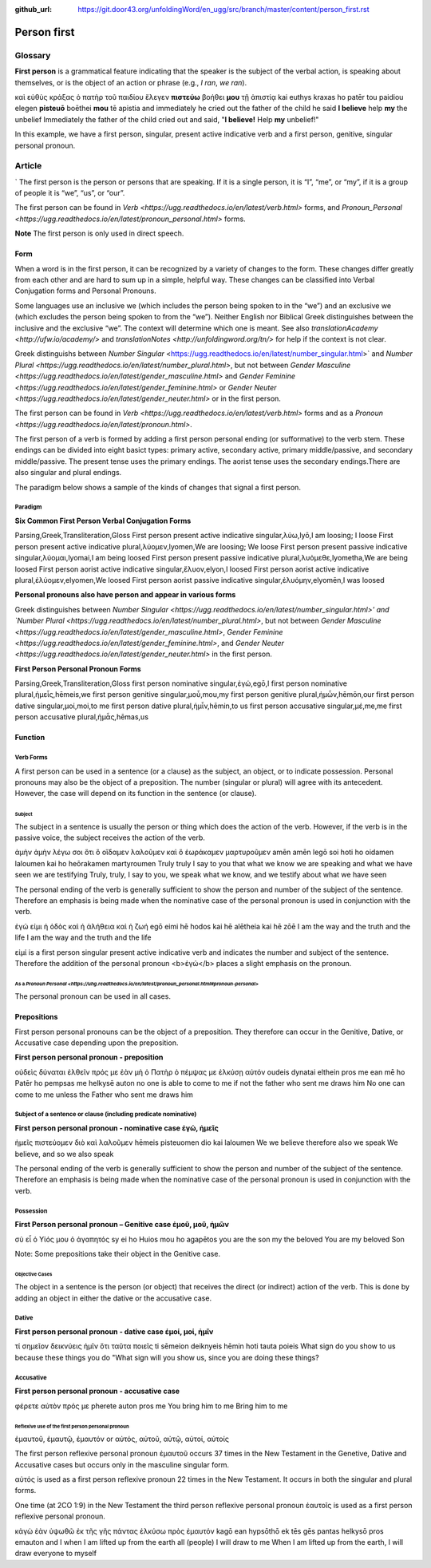 :github_url: https://git.door43.org/unfoldingWord/en_ugg/src/branch/master/content/person_first.rst

.. _person_first:

Person first
============

Glossary
--------

**First person** is a grammatical feature indicating that the speaker is the subject of the verbal action, is speaking about themselves, or is the object of an action or phrase (e.g.,
*I ran*, *we ran*).

.. csv-table:: Example: MRK 9:24

καὶ  εὐθὺς  κράξας  ὁ  πατὴρ  τοῦ  παιδίου  ἔλεγεν  **πιστεύω**  βοήθει **μου**  τῇ  ἀπιστίᾳ
kai euthys kraxas ho patēr tou paidiou elegen  **pisteuō**  boēthei  **mou**  tē  apistia
and immediately he cried out the   father  of  the  child   he said **I believe** help **my** the unbelief
Immediately the father of the child cried out and said, "**I believe!** Help **my** unbelief!"

In this example, we have a first person, singular, present active indicative verb and a first person, genitive, singular personal pronoun.

Article
-------
`
The first person is the person or persons that are speaking. If it is a single person, it is “I”, “me”, or “my”, if it is a group of people it is “we”, “us”, or “our”.

The first person can be found in `Verb <https://ugg.readthedocs.io/en/latest/verb.html>` forms, and `Pronoun_Personal <https://ugg.readthedocs.io/en/latest/pronoun_personal.html>` forms.

**Note**
The first person is only used in direct speech.

Form
~~~~

When a word is in the first person, it can be recognized by a variety of changes to the form. These changes differ greatly from each other and are hard to sum up in a simple, helpful way.  These changes can be classified into Verbal Conjugation forms and Personal Pronouns.


Some languages use an inclusive we (which includes the person being spoken to in the “we”) and an exclusive we (which excludes the person being spoken to from the “we”).  Neither English nor Biblical Greek distinguishes between the inclusive and the exclusive “we”. The context will determine which one is meant. See also `translationAcademy <http://ufw.io/academy/>` and `translationNotes <http://unfoldingword.org/tn/>` for help if the context is not clear.


Greek distinguishs between `Number Singular` <https://ugg.readthedocs.io/en/latest/number_singular.html>` and `Number Plural <https://ugg.readthedocs.io/en/latest/number_plural.html>`, but not between `Gender Masculine <https://ugg.readthedocs.io/en/latest/gender_masculine.html>` and `Gender Feminine <https://ugg.readthedocs.io/en/latest/gender_feminine.html>` or `Gender Neuter <https://ugg.readthedocs.io/en/latest/gender_neuter.html>` or  in the first person.

The first person can be found in `Verb <https://ugg.readthedocs.io/en/latest/verb.html>` forms and as a `Pronoun <https://ugg.readthedocs.io/en/latest/pronoun.html>`.

The first person of a verb is formed by adding a first person personal ending (or sufformative) to the verb stem.  These endings can be divided into eight basict types: primary active, secondary active, primary middle/passive, and secondary middle/passive.  The  present tense uses the primary endings.  The aorist tense uses the secondary endings.There are also singular and plural endings.  

The paradigm below shows a sample of the kinds of changes that signal a first person.  


Paradigm
^^^^^^^^

**Six Common First Person Verbal Conjugation Forms**

.. csv-table::

Parsing,Greek,Transliteration,Gloss
First person present active indicative singular,λὐω,lyō,I am loosing; I loose
First person present active indicative plural,λὐομεν,lyomen,We are loosing;  We loose
First person present passive indicative singular,λὐομαι,lyomai,I am being loosed
First person present passive indicative plural,λυὀμεθε,lyometha,We are being loosed
First person aorist active indicative singular,ἔλυον,elyon,I loosed
First person aorist active indicative plural,ἐλύομεν,elyomen,We loosed
First person aorist passive indicative singular,ἐλυόμην,elyomēn,I was loosed

**Personal pronouns also have person and appear in various forms**

Greek distinguishes between `Number Singular <https://ugg.readthedocs.io/en/latest/number_singular.html>' and 
`Number Plural <https://ugg.readthedocs.io/en/latest/number_plural.html>`, but not between 
`Gender Masculine <https://ugg.readthedocs.io/en/latest/gender_masculine.html>`, 
`Gender Feminine <https://ugg.readthedocs.io/en/latest/gender_feminine.html>`, and 
`Gender Neuter <https://ugg.readthedocs.io/en/latest/gender_neuter.html>` in the first person.


**First Person Personal Pronoun Forms**

.. csv-table::

Parsing,Greek,Transliteration,Gloss
first person nominative singular,ἐγώ,egō,I
first person nominative plural,ἡμεἶς,hēmeis,we
first person genitive singular,μοὖ,mou,my
first person genitive plural,ἡμὦν,hēmōn,our
first person dative singular,μοί,moi,to me
first person dative plural,ἡμἶν,hēmin,to us
first person accusative singular,μέ,me,me
first person accusative plural,ἡμἆς,hēmas,us

Function
~~~~~~~~

Verb Forms
^^^^^^^^^^

A first person can be used in a sentence (or a clause) as the subject, an object, or to indicate possession. Personal pronouns may 
also be the object of a preposition.  The number (singular or plural) will agree with its antecedent.  However, the case will depend on 
its function in the sentence (or clause).

Subject
#######

The subject in a sentence is usually the person or thing which does the action of the verb.  However, if the verb is in the passive voice, the subject receives the action of the verb.

.. csv-table:: Example: JHN 3:11

ἀμὴν	ἀμὴν	λέγω	σοι	ὅτι	ὃ	οἴδαμεν	λαλοῦμεν	καὶ	ὃ	ἑωράκαμεν	μαρτυροῦμεν
amēn	amēn	legō	soi	hoti	ho	oidamen	laloumen	kai	ho	heōrakamen	martyroumen
Truly	truly	I say	to you	that	what	we know	we are speaking	and	what	we have seen	we are testifying
Truly, truly, I say to you, we speak what we know, and we testify about what we have seen

The personal ending of the verb is generally sufficient to show the person and number of the subject of the sentence.  Therefore an emphasis is being made when the nominative case of the personal pronoun is used in conjunction with the verb.

.. csv-table:: Example: JHN 14:6

ἐγώ	εἰμι	ἡ	ὁδὸς	καὶ	ἡ	ἀλήθεια	καὶ	ἡ	ζωή								
egō	eimi	hē	hodos	kai	hē	alētheia	kai	hē	zōē									
I	am	the	way	and	the	truth	and	the	life								
I am the way and the truth and the life
 
εἰμί is a first person singular present active indicative verb and indicates the number and subject of the sentence.  Therefore the 
addition of the personal pronoun <b>ἐγώ</b>  places a slight emphasis on the pronoun.

As a `Pronoun Personal <https://uhg.readthedocs.io/en/latest/pronoun_personal.html#pronoun-personal>`
#######################

The personal pronoun can be used in all cases.

Prepositions
~~~~~~~~~~~~

First person personal pronouns can be the object of a preposition.  They therefore can occur in the Genitive, Dative, or 
Accusative case depending upon the preposition.

**First person personal pronoun - preposition**

.. csv-table:: Example: JHN 6:44

οὐδεὶς	δύναται	ἐλθεῖν	πρός	με	ἐὰν	μὴ	ὁ	Πατὴρ	ὁ	πέμψας	με	ἑλκύσῃ	αὐτόν
oudeis	dynatai	elthein	pros	me	ean	mē	ho	Patēr	ho	pempsas	me	helkysē	auton
no one	is able	to come	to	me	if	not	the	father	who sent	me	draws	him	
No one can come to me unless the Father who sent me draws him


Subject of a sentence or clause (including predicate nominative)
^^^^^^^^^^^^^^^^^^^^^^^^^^^^^^^^^^^^^^^^^^^^^^^^^^^^^^^^^^^^^^^^

**First person personal pronoun - nominative case ἐγώ, ἠμεῖς**

.. csv-table:: Example: 2CO 4:13

ἡμεῖς	πιστεύομεν	διὸ	καὶ	λαλοῦμεν
hēmeis	pisteuomen	dio	kai	laloumen
We	we believe	therefore	also	we speak
We believe, and so we also speak

The personal ending of the verb is generally sufficient to show the person and number of the subject of the sentence. Therefore an 
emphasis is being made when the nominative case of the personal pronoun is used in conjunction with the verb.

Possession
^^^^^^^^^^

**First Person personal pronoun – Genitive case ἐμοῦ, μοῦ, ἡμῶν**

.. csv-table:: Example: MRK 1:11

σὺ	εἶ	ὁ	Υἱός	μου	ὁ	ἀγαπητός
sy	ei	ho	Huios	mou	ho	agapētos
you	are	the	son	my	the	beloved
You are my beloved Son

Note: Some prepositions take their object in the Genitive case.

Objective Cases
###############

The object in a sentence is the person (or object) that receives the direct (or indirect) action of the verb. This is done by adding an 
object in either the dative or the accusative case.

Dative
^^^^^^

**First person personal pronoun - dative case έμοί, μοί, ἡμῖν**

.. csv-table:: Example: JHN 2:18

τί	σημεῖον	δεικνύεις	ἡμῖν	ὅτι	ταῦτα	ποιεῖς
ti	sēmeion	deiknyeis	hēmin	hoti	tauta	poieis
What	sign	do you show	to us	because	these things	you do
"What sign will you show us, since you are doing these things?

Accusative
^^^^^^^^^^

**First person personal pronoun - accusative case**

.. csv-table:: Example: MRK 9:19

φέρετε	αὐτὸν	πρός	με
pherete	auton	pros	me
You bring	him	to	me
Bring him to me

Reflexive use of the first person personal pronoun
##################################################

ἐμαυτοῦ, ἐμαυτῷ, ἐμαυτόν or αὐτός, αὐτοῦ, αὐτῷ, αὐτοί, αὐτοίς

The first person reflexive personal pronoun ἐμαυτοῦ occurs 37 times in the New Testament in the Genetive, Dative and Accusative cases but 
occurs only in the masculine singular form.

αὐτός is used as a first person reflexive pronoun 22 times in the New Testament.  It occurs in both the singular and plural forms.

One time (at 2CO 1:9) in the New Testament the third person reflexive personal pronoun ἑαυτοῖς is used as a first person 
reflexive personal pronoun.


.. csv-table:: Example: JHN 12:32

κἀγὼ	ἐὰν	ὑψωθῶ	ἐκ	τῆς	γῆς	πάντας	ἑλκύσω	πρὸς	ἐμαυτόν
kagō	ean	hypsōthō	ek	tēs	gēs	pantas	helkysō	pros	emauton
and I	when	I am lifted up	from	the	earth	all (people)	I will draw	to	me
When I am lifted up from the earth, I will draw everyone to myself

